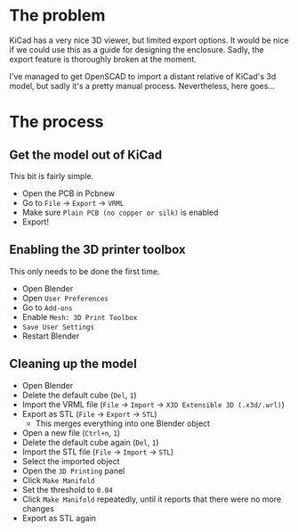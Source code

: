 * The problem

KiCad has a very nice 3D viewer, but limited export options. It would be nice if we could use
this as a guide for designing the enclosure. Sadly, the export feature is thoroughly broken
at the moment.

I've managed to get OpenSCAD to import a distant relative of KiCad's 3d model, but sadly it's
a pretty manual process. Nevertheless, here goes...

* The process

** Get the model out of KiCad

This bit is fairly simple.

- Open the PCB in Pcbnew
- Go to ~File~ -> ~Export~ -> ~VRML~
- Make sure ~Plain PCB (no copper or silk)~ is enabled
- Export!

** Enabling the 3D printer toolbox

This only needs to be done the first time.

- Open Blender
- Open ~User Preferences~
- Go to ~Add-ons~
- Enable ~Mesh: 3D Print Toolbox~
- ~Save User Settings~
- Restart Blender

** Cleaning up the model

- Open Blender
- Delete the default cube (~Del~, ~1~)
- Import the VRML file (~File~ -> ~Import~ -> ~X3D Extensible 3D (.x3d/.wrl)~)
- Export as STL (~File~ -> ~Export~ -> ~STL~)
  - This merges everything into one Blender object
- Open a new file (~Ctrl+n~, ~1~)
- Delete the default cube again (~Del~, ~1~)
- Import the STL file (~File~ -> ~Import~ -> ~STL~)
- Select the imported object
- Open the ~3D Printing~ panel
- Click ~Make Manifold~
- Set the threshold to ~0.04~
- Click ~Make Manifold~ repeatedly, until it reports that there were no more changes
- Export as STL again
